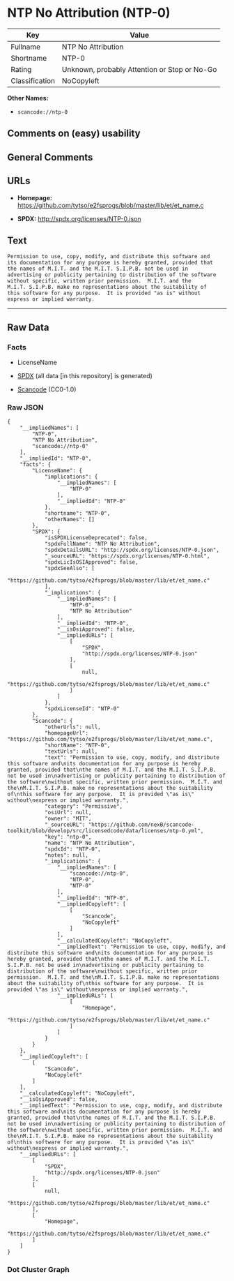 * NTP No Attribution (NTP-0)
| Key            | Value                                        |
|----------------+----------------------------------------------|
| Fullname       | NTP No Attribution                           |
| Shortname      | NTP-0                                        |
| Rating         | Unknown, probably Attention or Stop or No-Go |
| Classification | NoCopyleft                                   |

*Other Names:*

- =scancode://ntp-0=

** Comments on (easy) usability

** General Comments

** URLs

- *Homepage:*
  https://github.com/tytso/e2fsprogs/blob/master/lib/et/et_name.c

- *SPDX:* http://spdx.org/licenses/NTP-0.json

** Text
#+BEGIN_EXAMPLE
  Permission to use, copy, modify, and distribute this software and
  its documentation for any purpose is hereby granted, provided that
  the names of M.I.T. and the M.I.T. S.I.P.B. not be used in
  advertising or publicity pertaining to distribution of the software
  without specific, written prior permission.  M.I.T. and the
  M.I.T. S.I.P.B. make no representations about the suitability of
  this software for any purpose.  It is provided "as is" without
  express or implied warranty.
#+END_EXAMPLE

--------------

** Raw Data
*** Facts

- LicenseName

- [[https://spdx.org/licenses/NTP-0.html][SPDX]] (all data [in this
  repository] is generated)

- [[https://github.com/nexB/scancode-toolkit/blob/develop/src/licensedcode/data/licenses/ntp-0.yml][Scancode]]
  (CC0-1.0)

*** Raw JSON
#+BEGIN_EXAMPLE
  {
      "__impliedNames": [
          "NTP-0",
          "NTP No Attribution",
          "scancode://ntp-0"
      ],
      "__impliedId": "NTP-0",
      "facts": {
          "LicenseName": {
              "implications": {
                  "__impliedNames": [
                      "NTP-0"
                  ],
                  "__impliedId": "NTP-0"
              },
              "shortname": "NTP-0",
              "otherNames": []
          },
          "SPDX": {
              "isSPDXLicenseDeprecated": false,
              "spdxFullName": "NTP No Attribution",
              "spdxDetailsURL": "http://spdx.org/licenses/NTP-0.json",
              "_sourceURL": "https://spdx.org/licenses/NTP-0.html",
              "spdxLicIsOSIApproved": false,
              "spdxSeeAlso": [
                  "https://github.com/tytso/e2fsprogs/blob/master/lib/et/et_name.c"
              ],
              "_implications": {
                  "__impliedNames": [
                      "NTP-0",
                      "NTP No Attribution"
                  ],
                  "__impliedId": "NTP-0",
                  "__isOsiApproved": false,
                  "__impliedURLs": [
                      [
                          "SPDX",
                          "http://spdx.org/licenses/NTP-0.json"
                      ],
                      [
                          null,
                          "https://github.com/tytso/e2fsprogs/blob/master/lib/et/et_name.c"
                      ]
                  ]
              },
              "spdxLicenseId": "NTP-0"
          },
          "Scancode": {
              "otherUrls": null,
              "homepageUrl": "https://github.com/tytso/e2fsprogs/blob/master/lib/et/et_name.c",
              "shortName": "NTP-0",
              "textUrls": null,
              "text": "Permission to use, copy, modify, and distribute this software and\nits documentation for any purpose is hereby granted, provided that\nthe names of M.I.T. and the M.I.T. S.I.P.B. not be used in\nadvertising or publicity pertaining to distribution of the software\nwithout specific, written prior permission.  M.I.T. and the\nM.I.T. S.I.P.B. make no representations about the suitability of\nthis software for any purpose.  It is provided \"as is\" without\nexpress or implied warranty.",
              "category": "Permissive",
              "osiUrl": null,
              "owner": "MIT",
              "_sourceURL": "https://github.com/nexB/scancode-toolkit/blob/develop/src/licensedcode/data/licenses/ntp-0.yml",
              "key": "ntp-0",
              "name": "NTP No Attribution",
              "spdxId": "NTP-0",
              "notes": null,
              "_implications": {
                  "__impliedNames": [
                      "scancode://ntp-0",
                      "NTP-0",
                      "NTP-0"
                  ],
                  "__impliedId": "NTP-0",
                  "__impliedCopyleft": [
                      [
                          "Scancode",
                          "NoCopyleft"
                      ]
                  ],
                  "__calculatedCopyleft": "NoCopyleft",
                  "__impliedText": "Permission to use, copy, modify, and distribute this software and\nits documentation for any purpose is hereby granted, provided that\nthe names of M.I.T. and the M.I.T. S.I.P.B. not be used in\nadvertising or publicity pertaining to distribution of the software\nwithout specific, written prior permission.  M.I.T. and the\nM.I.T. S.I.P.B. make no representations about the suitability of\nthis software for any purpose.  It is provided \"as is\" without\nexpress or implied warranty.",
                  "__impliedURLs": [
                      [
                          "Homepage",
                          "https://github.com/tytso/e2fsprogs/blob/master/lib/et/et_name.c"
                      ]
                  ]
              }
          }
      },
      "__impliedCopyleft": [
          [
              "Scancode",
              "NoCopyleft"
          ]
      ],
      "__calculatedCopyleft": "NoCopyleft",
      "__isOsiApproved": false,
      "__impliedText": "Permission to use, copy, modify, and distribute this software and\nits documentation for any purpose is hereby granted, provided that\nthe names of M.I.T. and the M.I.T. S.I.P.B. not be used in\nadvertising or publicity pertaining to distribution of the software\nwithout specific, written prior permission.  M.I.T. and the\nM.I.T. S.I.P.B. make no representations about the suitability of\nthis software for any purpose.  It is provided \"as is\" without\nexpress or implied warranty.",
      "__impliedURLs": [
          [
              "SPDX",
              "http://spdx.org/licenses/NTP-0.json"
          ],
          [
              null,
              "https://github.com/tytso/e2fsprogs/blob/master/lib/et/et_name.c"
          ],
          [
              "Homepage",
              "https://github.com/tytso/e2fsprogs/blob/master/lib/et/et_name.c"
          ]
      ]
  }
#+END_EXAMPLE

*** Dot Cluster Graph
[[../dot/NTP-0.svg]]

